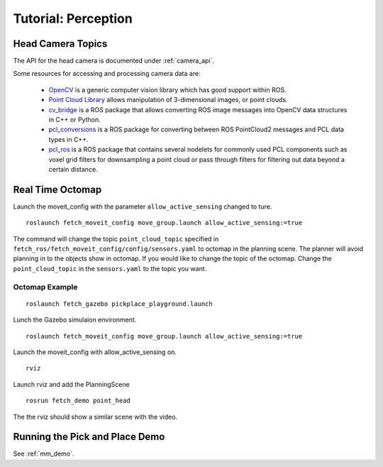 Tutorial: Perception
====================

Head Camera Topics
------------------

The API for the head camera is documented under :ref:`camera_api`.

Some resources for accessing and processing camera data are:

 * `OpenCV <http://opencv.org/>`_ is a generic computer vision library
   which has good support within ROS.
 * `Point Cloud Library <http://pointclouds.org/>`_ allows manipulation
   of 3-dimensional images, or point clouds.
 * `cv_bridge <http://wiki.ros.org/cv_bridge>`_ is a ROS package that allows
   converting ROS image messages into OpenCV data structures in C++ or Python.
 * `pcl_conversions <http://wiki.ros.org/pcl_conversions>`_ is a ROS
   package for converting between ROS PointCloud2 messages and PCL data
   types in C++.
 * `pcl_ros <http://wiki.ros.org/pcl_ros>`_ is a ROS package that contains
   several nodelets for commonly used PCL components such as voxel grid
   filters for downsampling a point cloud or pass through filters for
   filtering out data beyond a certain distance.

Real Time Octomap
-----------------

Launch the moveit_config with the parameter ``allow_active_sensing`` changed to ture.
:: 

  roslaunch fetch_moveit_config move_group.launch allow_active_sensing:=true


The command will change the topic ``point_cloud_topic`` specified in ``fetch_ros/fetch_moveit_config/config/sensors.yaml``
to octomap in the planning scene. The planner will avoid planning in to the objects show in octomap.
If you would like to change the topic of the octomap. Change the ``point_cloud_topic`` in the ``sensors.yaml``
to the topic you want. 

Octomap Example
~~~~~~~~~~~~~~~

:: 

  roslaunch fetch_gazebo pickplace_playground.launch 

Lunch the Gazebo simulaion environment.

::

  roslaunch fetch_moveit_config move_group.launch allow_active_sensing:=true

Launch the moveit_config with allow_active_sensing on.

::

  rviz

Launch rviz and add the PlanningScene

::

  rosrun fetch_demo point_head

The the rviz should show a similar scene with the video.

.. raw:: html

    <div style="position: relative; padding-bottom: 5%; height: 0; overflow: hidden; max-width: 100%; height: auto;">
        <iframe width="560" height="315" src="https://www.youtube.com/embed/hxM9Ww_lpJU" frameborder="0" allow="accelerometer; autoplay; encrypted-media; gyroscope; picture-in-picture" allowfullscreen></iframe>
    </div>
    
Running the Pick and Place Demo
-------------------------------

See :ref:`mm_demo`.
